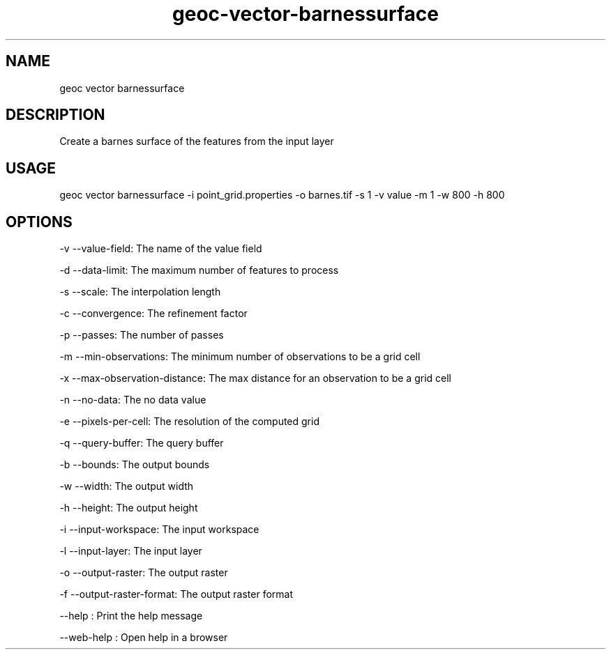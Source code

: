 .TH "geoc-vector-barnessurface" "1" "11 September 2016" "version 0.1"
.SH NAME
geoc vector barnessurface
.SH DESCRIPTION
Create a barnes surface of the features from the input layer
.SH USAGE
geoc vector barnessurface -i point_grid.properties -o barnes.tif -s 1 -v value -m 1 -w 800 -h 800
.SH OPTIONS
-v --value-field: The name of the value field
.PP
-d --data-limit: The maximum number of features to process
.PP
-s --scale: The interpolation length
.PP
-c --convergence: The refinement factor
.PP
-p --passes: The number of passes
.PP
-m --min-observations: The minimum number of observations to be a grid cell
.PP
-x --max-observation-distance: The max distance for an observation to be a grid cell
.PP
-n --no-data: The no data value
.PP
-e --pixels-per-cell: The resolution of the computed grid
.PP
-q --query-buffer: The query buffer
.PP
-b --bounds: The output bounds
.PP
-w --width: The output width
.PP
-h --height: The output height
.PP
-i --input-workspace: The input workspace
.PP
-l --input-layer: The input layer
.PP
-o --output-raster: The output raster
.PP
-f --output-raster-format: The output raster format
.PP
--help : Print the help message
.PP
--web-help : Open help in a browser
.PP
